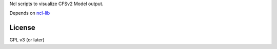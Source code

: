 Ncl scripts to visualize CFSv2 Model output.

Depends on ncl-lib_

.. _ncl-lib: https://github.com/yyr/ncl-lib


License
~~~~~~~

GPL v3 (or later)
